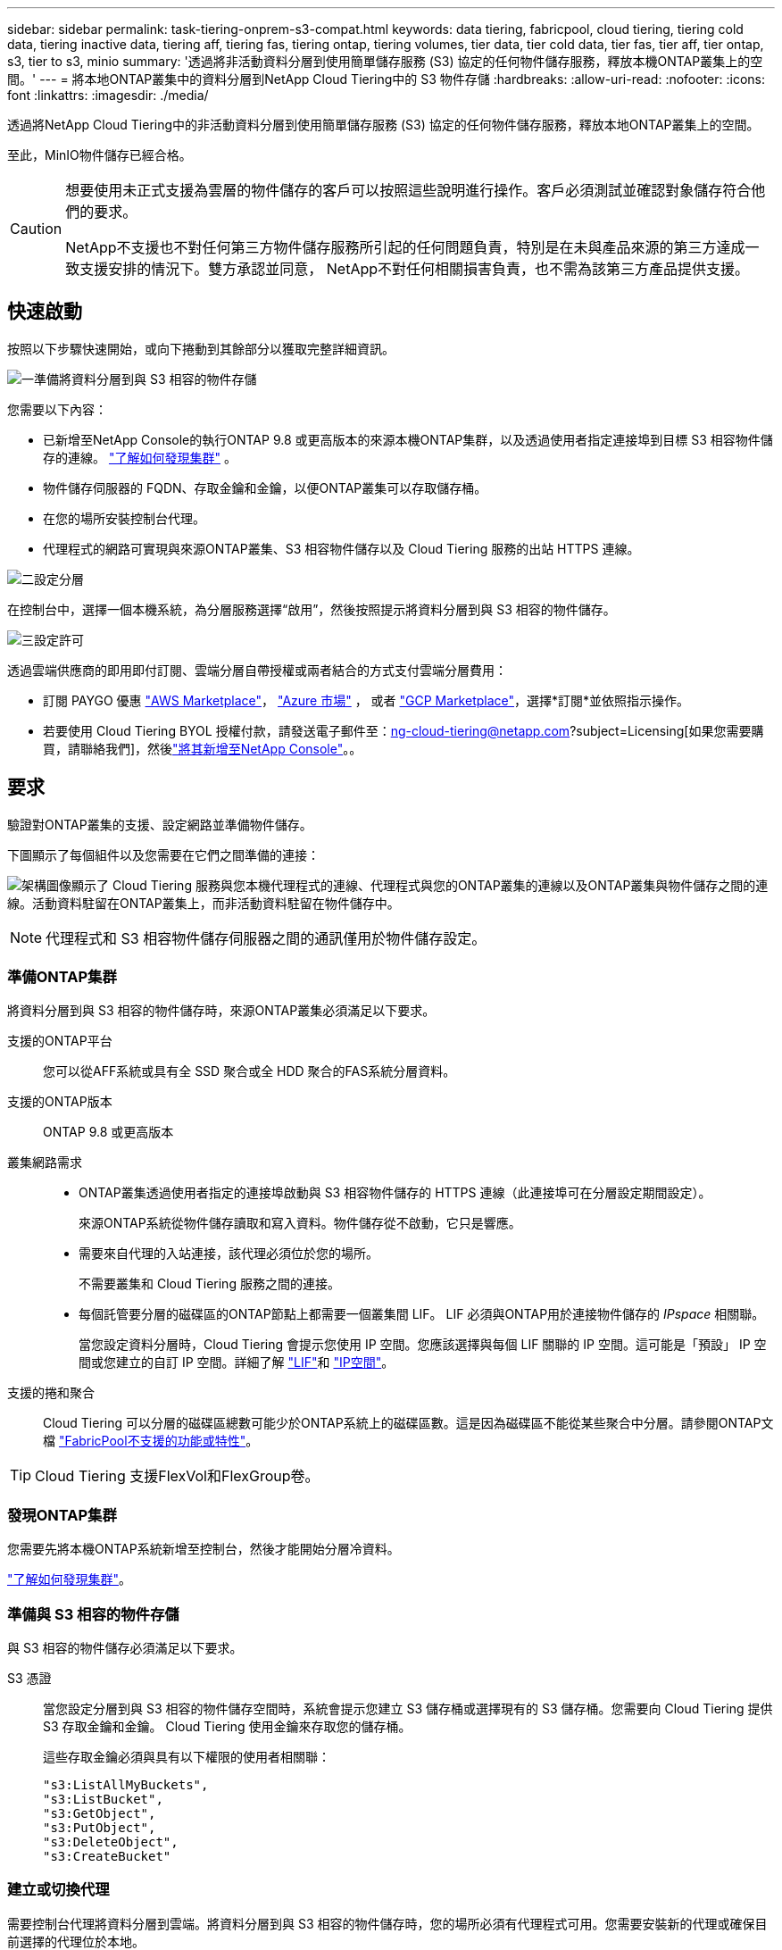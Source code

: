 ---
sidebar: sidebar 
permalink: task-tiering-onprem-s3-compat.html 
keywords: data tiering, fabricpool, cloud tiering, tiering cold data, tiering inactive data, tiering aff, tiering fas, tiering ontap, tiering volumes, tier data, tier cold data, tier fas, tier aff, tier ontap, s3, tier to s3, minio 
summary: '透過將非活動資料分層到使用簡單儲存服務 (S3) 協定的任何物件儲存服務，釋放本機ONTAP叢集上的空間。' 
---
= 將本地ONTAP叢集中的資料分層到NetApp Cloud Tiering中的 S3 物件存儲
:hardbreaks:
:allow-uri-read: 
:nofooter: 
:icons: font
:linkattrs: 
:imagesdir: ./media/


[role="lead"]
透過將NetApp Cloud Tiering中的非活動資料分層到使用簡單儲存服務 (S3) 協定的任何物件儲存服務，釋放本地ONTAP叢集上的空間。

至此，MinIO物件儲存已經合格。

[CAUTION]
====
想要使用未正式支援為雲層的物件儲存的客戶可以按照這些說明進行操作。客戶必須測試並確認對象儲存符合他們的要求。

NetApp不支援也不對任何第三方物件儲存服務所引起的任何問題負責，特別是在未與產品來源的第三方達成一致支援安排的情況下。雙方承認並同意， NetApp不對任何相關損害負責，也不需為該第三方產品提供支援。

====


== 快速啟動

按照以下步驟快速開始，或向下捲動到其餘部分以獲取完整詳細資訊。

.image:https://raw.githubusercontent.com/NetAppDocs/common/main/media/number-1.png["一"]準備將資料分層到與 S3 相容的物件存儲
[role="quick-margin-para"]
您需要以下內容：

[role="quick-margin-list"]
* 已新增至NetApp Console的執行ONTAP 9.8 或更高版本的來源本機ONTAP集群，以及透過使用者指定連接埠到目標 S3 相容物件儲存的連線。 https://docs.netapp.com/us-en/bluexp-ontap-onprem/task-discovering-ontap.html["了解如何發現集群"^] 。
* 物件儲存伺服器的 FQDN、存取金鑰和金鑰，以便ONTAP叢集可以存取儲存桶。
* 在您的場所安裝控制台代理。
* 代理程式的網路可實現與來源ONTAP叢集、S3 相容物件儲存以及 Cloud Tiering 服務的出站 HTTPS 連線。


.image:https://raw.githubusercontent.com/NetAppDocs/common/main/media/number-2.png["二"]設定分層
[role="quick-margin-para"]
在控制台中，選擇一個本機系統，為分層服務選擇“啟用”，然後按照提示將資料分層到與 S3 相容的物件儲存。

.image:https://raw.githubusercontent.com/NetAppDocs/common/main/media/number-3.png["三"]設定許可
[role="quick-margin-para"]
透過雲端供應商的即用即付訂閱、雲端分層自帶授權或兩者結合的方式支付雲端分層費用：

[role="quick-margin-list"]
* 訂閱 PAYGO 優惠 https://aws.amazon.com/marketplace/pp/prodview-oorxakq6lq7m4?sr=0-8&ref_=beagle&applicationId=AWSMPContessa["AWS Marketplace"^]， https://azuremarketplace.microsoft.com/en-us/marketplace/apps/netapp.cloud-manager?tab=Overview["Azure 市場"^] ， 或者 https://console.cloud.google.com/marketplace/details/netapp-cloudmanager/cloud-manager?supportedpurview=project&rif_reserved["GCP Marketplace"^]，選擇*訂閱*並依照指示操作。
* 若要使用 Cloud Tiering BYOL 授權付款，請發送電子郵件至：ng-cloud-tiering@netapp.com?subject=Licensing[如果您需要購買，請聯絡我們]，然後link:https://docs.netapp.com/us-en/bluexp-digital-wallet/task-manage-data-services-licenses.html["將其新增至NetApp Console"^]。。




== 要求

驗證對ONTAP叢集的支援、設定網路並準備物件儲存。

下圖顯示了每個組件以及您需要在它們之間準備的連接：

image:diagram_cloud_tiering_s3_compat.png["架構圖像顯示了 Cloud Tiering 服務與您本機代理程式的連線、代理程式與您的ONTAP叢集的連線以及ONTAP叢集與物件儲存之間的連線。活動資料駐留在ONTAP叢集上，而非活動資料駐留在物件儲存中。"]


NOTE: 代理程式和 S3 相容物件儲存伺服器之間的通訊僅用於物件儲存設定。



=== 準備ONTAP集群

將資料分層到與 S3 相容的物件儲存時，來源ONTAP叢集必須滿足以下要求。

支援的ONTAP平台:: 您可以從AFF系統或具有全 SSD 聚合或全 HDD 聚合的FAS系統分層資料。
支援的ONTAP版本:: ONTAP 9.8 或更高版本
叢集網路需求::
+
--
* ONTAP叢集透過使用者指定的連接埠啟動與 S3 相容物件儲存的 HTTPS 連線（此連接埠可在分層設定期間設定）。
+
來源ONTAP系統從物件儲存讀取和寫入資料。物件儲存從不啟動，它只是響應。

* 需要來自代理的入站連接，該代理必須位於您的場所。
+
不需要叢集和 Cloud Tiering 服務之間的連接。

* 每個託管要分層的磁碟區的ONTAP節點上都需要一個叢集間 LIF。  LIF 必須與ONTAP用於連接物件儲存的 _IPspace_ 相關聯。
+
當您設定資料分層時，Cloud Tiering 會提示您使用 IP 空間。您應該選擇與每個 LIF 關聯的 IP 空間。這可能是「預設」 IP 空間或您建立的自訂 IP 空間。詳細了解 https://docs.netapp.com/us-en/ontap/networking/create_a_lif.html["LIF"^]和 https://docs.netapp.com/us-en/ontap/networking/standard_properties_of_ipspaces.html["IP空間"^]。



--
支援的捲和聚合:: Cloud Tiering 可以分層的磁碟區總數可能少於ONTAP系統上的磁碟區數。這是因為磁碟區不能從某些聚合中分層。請參閱ONTAP文檔 https://docs.netapp.com/us-en/ontap/fabricpool/requirements-concept.html#functionality-or-features-not-supported-by-fabricpool["FabricPool不支援的功能或特性"^]。



TIP: Cloud Tiering 支援FlexVol和FlexGroup卷。



=== 發現ONTAP集群

您需要先將本機ONTAP系統新增至控制台，然後才能開始分層冷資料。

https://docs.netapp.com/us-en/bluexp-ontap-onprem/task-discovering-ontap.html["了解如何發現集群"^]。



=== 準備與 S3 相容的物件存儲

與 S3 相容的物件儲存必須滿足以下要求。

S3 憑證:: 當您設定分層到與 S3 相容的物件儲存空間時，系統會提示您建立 S3 儲存桶或選擇現有的 S3 儲存桶。您需要向 Cloud Tiering 提供 S3 存取金鑰和金鑰。  Cloud Tiering 使用金鑰來存取您的儲存桶。
+
--
這些存取金鑰必須與具有以下權限的使用者相關聯：

[source, json]
----
"s3:ListAllMyBuckets",
"s3:ListBucket",
"s3:GetObject",
"s3:PutObject",
"s3:DeleteObject",
"s3:CreateBucket"
----
--




=== 建立或切換代理

需要控制台代理將資料分層到雲端。將資料分層到與 S3 相容的物件儲存時，您的場所必須有代理程式可用。您需要安裝新的代理或確保目前選擇的代理位於本地。

* https://docs.netapp.com/us-en/bluexp-setup-admin/concept-connectors.html["了解代理"^]
* https://docs.netapp.com/us-en/bluexp-setup-admin/task-install-connector-on-prem.html["在本地安裝和設定代理"^]
* https://docs.netapp.com/us-en/bluexp-setup-admin/task-manage-multiple-connectors.html#switch-between-connectors["在代理之間切換"^]




=== 為控制台代理準備網絡

確保代理程式具有所需的網路連線。

.步驟
. 確保安裝代理程式的網路啟用以下連線：
+
** 透過連接埠 443 建立到 Cloud Tiering 服務的 HTTPS 連接(https://docs.netapp.com/us-en/bluexp-setup-admin/task-set-up-networking-on-prem.html#endpoints-contacted-for-day-to-day-operations["查看端點列表"^]）
** 透過連接埠 443 建立與 S3 相容的物件儲存的 HTTPS 連接
** 透過連接埠 443 建立到ONTAP叢集管理 LIF 的 HTTPS 連接






== 將第一個叢集中的非活動資料分層到與 S3 相容的物件存儲

準備好環境後，開始從第一個叢集中分層非活動資料。

.你需要什麼
* https://docs.netapp.com/us-en/bluexp-ontap-onprem/task-discovering-ontap.html["已將本機系統新增至NetApp Console"^]。
* S3 相容物件儲存伺服器的 FQDN 和將用於 HTTPS 通訊的連接埠。
* 具有所需 S3 權限的存取金鑰和金鑰。


.步驟
. 選擇本地ONTAP系統。
. 點擊右側面板中的“啟用”以啟用雲端分層服務。
+
image:screenshot_setup_tiering_onprem.png["此螢幕截圖顯示了選擇本機ONTAP系統後螢幕右側出現的分層選項。"]

. *定義物件儲存名稱*：輸入此物件儲存的名稱。它必須與您可能在此叢集上與聚合一起使用的任何其他物件儲存不同。
. *選擇提供者*：選擇*S3 相容*並選擇*繼續*。
. *選擇提供者*：選擇*S3 相容*並選擇*繼續*。
. 完成*建立物件儲存*頁面上的步驟：
+
.. *伺服器*：輸入與 S3 相容的物件儲存伺服器的 FQDN、 ONTAP應使用 HTTPS 與伺服器進行通訊的端口，以及具有所需 S3 權限的帳戶的存取金鑰和金鑰。
.. *儲存桶*：新增一個新的儲存桶或選擇一個現有的儲存桶，然後選擇*繼續*。
.. *儲存桶*：新增一個新的儲存桶或選擇一個現有的儲存桶，然後選擇*繼續*。
.. *叢集網路*：選擇ONTAP套用於連接物件儲存的 IP 空間，然後選擇*繼續*。
.. *叢集網路*：選擇ONTAP套用於連接物件儲存的 IP 空間，然後選擇*繼續*。
+
選擇正確的 IP 空間可確保 Cloud Tiering 可以建立從ONTAP到 S3 相容物件儲存的連線。

+
您也可以透過定義「最大傳輸速率」來設定可用於將非活動資料上傳到物件儲存的網路頻寬。選擇*Limited*單選按鈕並輸入可使用的最大頻寬，或選擇*Unlimited*表示沒有限制。



. 在「成功」頁面上選擇「繼續」立即設定您的磁碟區。
. 在「Tier Volumes」頁面上，選擇要配置分層的捲，然後選擇「繼續」：
+
** 若要選取所有捲，請選取標題行中的複選框（image:button_backup_all_volumes.png[""] ) 並選擇 *配置磁碟區*。
** 若要選擇多個卷，請選取每個卷對應的複選框（image:button_backup_1_volume.png[""] ) 並選擇 *配置磁碟區*。
** 若要選擇單一卷，請選擇行（或image:screenshot_edit_icon.gif["編輯鉛筆圖標"]圖示）來表示音量。
+
image:screenshot_tiering_initial_volumes.png["螢幕截圖顯示如何選擇單一磁碟區、多個磁碟區或所有磁碟區以及修改選定磁碟區按鈕。"]



. 在「分層策略」對話方塊中，選擇分層策略，選擇性地調整所選卷的冷卻天數，然後選擇「應用」。
+
link:concept-cloud-tiering.html#volume-tiering-policies["了解有關容量分層策略和冷卻天數的更多信息"]。

+
image:screenshot_tiering_initial_policy_settings.png["顯示可設定分層策略設定的螢幕截圖。"]



.下一步是什麼？
link:task-licensing-cloud-tiering.html["請務必訂閱 Cloud Tiering 服務"]。

您可以查看有關集群上活動和非活動資料的資訊。link:task-managing-tiering.html["了解有關管理分層設定的更多信息"] 。

如果您希望將資料從叢集上的某些聚合分層到不同的物件存儲，您還可以建立額外的物件儲存。或者，如果您打算使用FabricPool Mirroring，將分層資料複製到其他物件儲存。link:task-managing-object-storage.html["了解有關管理對象存儲的更多信息"] 。
